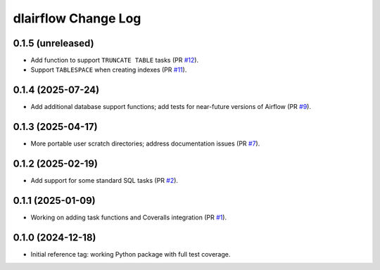 ====================
dlairflow Change Log
====================

0.1.5 (unreleased)
------------------

* Add function to support ``TRUNCATE TABLE`` tasks (PR `#12`_).
* Support ``TABLESPACE`` when creating indexes (PR `#11`_).

.. _`#11`: https://github.com/astro-datalab/dlairflow/pull/11
.. _`#12`: https://github.com/astro-datalab/dlairflow/pull/12

0.1.4 (2025-07-24)
------------------

* Add additional database support functions; add tests for near-future versions
  of Airflow (PR `#9`_).

.. _`#9`: https://github.com/astro-datalab/dlairflow/pull/9

0.1.3 (2025-04-17)
------------------

* More portable user scratch directories; address documentation issues (PR `#7`_).

.. _`#7`: https://github.com/astro-datalab/dlairflow/pull/7

0.1.2 (2025-02-19)
------------------

* Add support for some standard SQL tasks (PR `#2`_).

.. _`#2`: https://github.com/astro-datalab/dlairflow/pull/2

0.1.1 (2025-01-09)
------------------

* Working on adding task functions and Coveralls integration (PR `#1`_).

.. _`#1`: https://github.com/astro-datalab/dlairflow/pull/1

0.1.0 (2024-12-18)
------------------

* Initial reference tag: working Python package with full test coverage.
